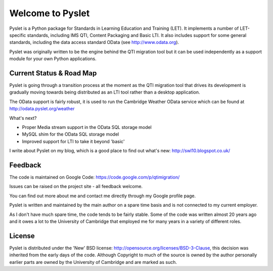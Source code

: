 Welcome to Pyslet
=================

Pyslet is a Python package for Standards in Learning Education and
Training (LET). It implements a number of LET-specific standards,
including IMS QTI, Content Packaging and Basic LTI.  It also includes
support for some general standards, including the data access standard
OData (see http://www.odata.org).

Pyslet was originally written to be the engine behind the QTI migration
tool but it can be used independently as a support module for your own
Python applications.

Current Status & Road Map
~~~~~~~~~~~~~~~~~~~~~~~~~

Pyslet is going through a transition process at the moment as the QTI
migration tool that drives its development is gradually moving towards
being distributed as an LTI tool rather than a desktop application.

The OData support is fairly robust, it is used to run the Cambridge Weather
OData service which can be found at http://odata.pyslet.org/weather

What's next?

* Proper Media stream support in the OData SQL storage model
* MySQL shim for the OData SQL storage model
* Improved support for LTI to take it beyond 'basic'

I write about Pyslet on my blog, which is a good place to find out
what's new: http://swl10.blogspot.co.uk/


Feedback
~~~~~~~~

The code is maintained on Google Code:
https://code.google.com/p/qtimigration/

Issues can be raised on the project site - all feedback welcome.

You can find out more about me and contact me directly through my Google
profile page.

Pyslet is written and maintained by the main author on a spare time
basis and is not connected to my current employer.

As I don't have much spare time, the code tends to be fairly stable. 
Some of the code was written almost 20 years ago and it owes a lot to
the University of Cambridge that employed me for many years in a variety
of different roles.


License
~~~~~~~

Pyslet is distributed under the 'New' BSD license:
http://opensource.org/licenses/BSD-3-Clause, this decision was inherited
from the early days of the code.  Although Copyright to much of the
source is owned by the author personally earlier parts are owned by the
University of Cambridge and are marked as such.

 
 


